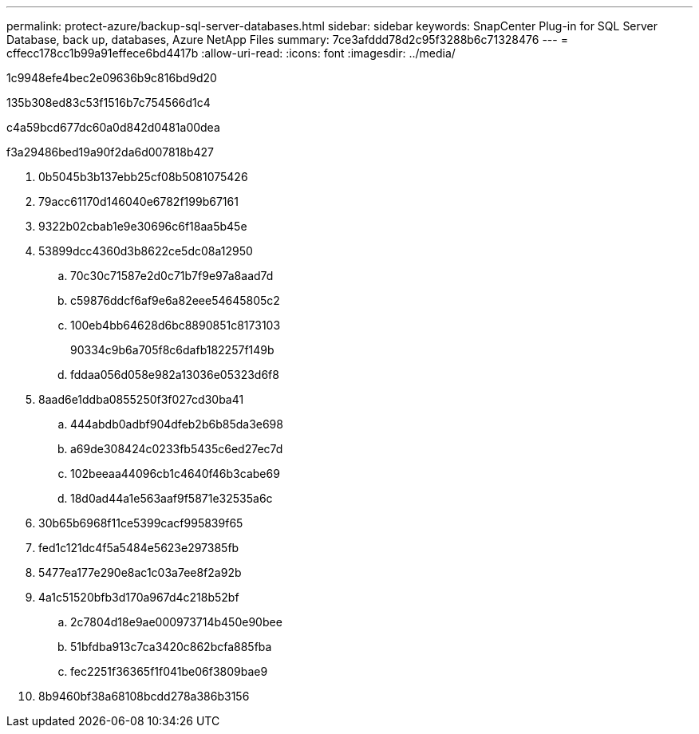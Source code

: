 ---
permalink: protect-azure/backup-sql-server-databases.html 
sidebar: sidebar 
keywords: SnapCenter Plug-in for SQL Server Database, back up, databases, Azure NetApp Files 
summary: 7ce3afddd78d2c95f3288b6c71328476 
---
= cffecc178cc1b99a91effece6bd4417b
:allow-uri-read: 
:icons: font
:imagesdir: ../media/


[role="lead"]
1c9948efe4bec2e09636b9c816bd9d20

.135b308ed83c53f1516b7c754566d1c4
c4a59bcd677dc60a0d842d0481a00dea

.f3a29486bed19a90f2da6d007818b427
. 0b5045b3b137ebb25cf08b5081075426
. 79acc61170d146040e6782f199b67161
. 9322b02cbab1e9e30696c6f18aa5b45e
. 53899dcc4360d3b8622ce5dc08a12950
+
.. 70c30c71587e2d0c71b7f9e97a8aad7d
.. c59876ddcf6af9e6a82eee54645805c2
.. 100eb4bb64628d6bc8890851c8173103
+
90334c9b6a705f8c6dafb182257f149b

.. fddaa056d058e982a13036e05323d6f8


. 8aad6e1ddba0855250f3f027cd30ba41
+
.. 444abdb0adbf904dfeb2b6b85da3e698
.. a69de308424c0233fb5435c6ed27ec7d
.. 102beeaa44096cb1c4640f46b3cabe69
.. 18d0ad44a1e563aaf9f5871e32535a6c


. 30b65b6968f11ce5399cacf995839f65
. fed1c121dc4f5a5484e5623e297385fb
. 5477ea177e290e8ac1c03a7ee8f2a92b
. 4a1c51520bfb3d170a967d4c218b52bf
+
.. 2c7804d18e9ae000973714b450e90bee
.. 51bfdba913c7ca3420c862bcfa885fba
.. fec2251f36365f1f041be06f3809bae9


. 8b9460bf38a68108bcdd278a386b3156

